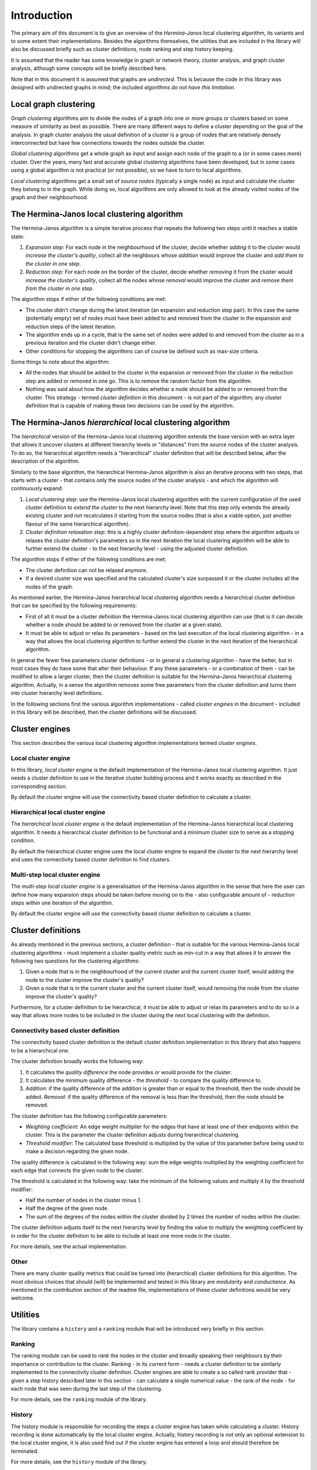 Introduction
"""""""""""""""""

The primary aim of this document is to give an overview of the *Hermina-Janos* local clustering
algorithm, its variants and to some extent their implementations. Besides the algorithms themselves,
the utilities that are included in the library will also be discussed briefly such as cluster
definitions, node ranking and step history keeping.

It is assumed that the reader has some knowledge in graph or network theory, cluster analysis,
and graph cluster analysis, although some concepts will be briefly described here.

Note that in this document it is assumed that graphs are *undirected*. This is because the code
in this library was designed with undirected graphs in mind; the included *algorithms do not have
this limitation*.

Local graph clustering
===========================

*Graph clustering* algorithms aim to divide the nodes of a graph into one or more groups or
clusters based on some measure of similarity as best as possible. There are many different
ways to define a cluster depending on the goal of the analysis. In graph cluster analysis
the usual definition of a cluster is a group of nodes that are relatively densely
interconnected but have few connections towards the nodes outside the cluster.

*Global clustering* algorithms get a whole graph as input and assign each node of the graph
to a (or in some cases more) cluster. Over the years, many fast and accurate global clustering
algorithms have been developed, but in some cases using a global algorithm is not practical
(or not possible), so we have to turn to local algorithms.

*Local clustering* algorithms get a small set of *source nodes* (typically a single node) as
input and calculate the cluster they belong to in the graph. While doing so, local algorithms
are only allowed to look at the already visited nodes of the graph and their neighbourhood.

The Hermina-Janos local clustering algorithm
=================================================

The Hermina-Janos algorithm is a simple iterative process that repeats the following two steps
until it reaches a stable state:

1. *Expansion step*: For each node in the neighbourhood of the cluster, decide whether *adding*
   it to the cluster would *increase the cluster's quality*, collect all the neighbours whose
   *addition* would improve the cluster and *add them to the cluster in one step*.
2. *Reduction step*: For each node on the border of the cluster, decide whether *removing* it
   from the cluster would *increase the cluster's quality*, collect all the nodes whose
   *removal* would improve the cluster and *remove them from the cluster in one step*.

The algorithm stops if either of the following conditions are met:

- The cluster didn't change during the latest iteration (an expansion and reduction step pair).
  In this case the same (potentially empty) set of nodes must have been added to and removed
  from the cluster in the expansion and reduction steps of the latest iteration.
- The algorithm ends up in a cycle, that is the same set of nodes were added to and removed
  from the cluster as in a previous iteration and the cluster didn't change either.
- Other conditions for stopping the algorithms can of course be defined such as max-size criteria.

Some things to note about the algorithm:

- All the nodes that should be added to the cluster in the expansion or removed from the cluster
  in the reduction step are added or removed in one go. This is to remove the random factor from
  the algorithm.
- Nothing was said about how the algorithm decides whether a node should be added to or removed
  from the cluster. This strategy - termed *cluster definition* in this document - is not part
  of the algorithm; any cluster definition that is capable of making these two decisions can be
  used by the algorithm.

The Hermina-Janos *hierarchical* local clustering algorithm
================================================================

The *hierarchical* version of the Hermina-Janos local clustering algorithm extends the base
version with an extra layer that allows it uncover clusters at different hierarchy levels or
"distances" from the source nodes of the cluster analysis. To do so, the hierarchical algorithm
needs a "hierarchical" cluster definition that will be described below, after the description
of the algorithm.

Similarly to the base algorithm, the hierarchical Hermina-Janos algorithm is also an iterative
process with two steps, that starts with a cluster - that contains only the source nodes of the
cluster analysis - and which the algorithm will continuously expand:

1. *Local clustering step*: use the Hermina-Janos local clustering algorithm with the current
   configuration of the used cluster definition to *extend the cluster* to the next hierarchy
   level. Note that this step only extends the already existing cluster and not recalculates
   it starting from the source nodes (that is also a viable option, just another flavour of
   the same hierarchical algorithm).
2. *Cluster definition relaxation step*: this is a highly cluster definition-dependent step
   where the algorithm adjusts or relaxes the cluster definition's parameters so in the next
   iteration the local clustering algorithm will be able to further extend the cluster - to
   the next hierarchy level - using the adjusted cluster definition.

The algorithm stops if either of the following conditions are met:

- The cluster definition can not be relaxed anymore.
- If a desired cluster size was specified and the calculated cluster's size surpassed it or
  the cluster includes all the nodes of the graph.

As mentioned earlier, the Hermina-Janos hierarchical local clustering algorithm needs a
hierarchical cluster definition that can be specified by the following requirements:

- First of all it must be a cluster definition the Hermina-Janos local clustering algorithm can
  use (that is it can decide whether a node should be added to or removed from the cluster at a
  given state).
- It must be able to adjust or relax its parameters - based on the last execution of the local
  clustering algorithm - in a way that allows the local clustering algorithm to further extend
  the cluster in the next iteration of the hierarchical algorithm.

In general the fewer free parameters cluster definitions - or in general a clustering algorithm -
have the better, but in most cases they do have some that alter their behaviour. If any these
parameters - or a combination of them - can be modified to allow a larger cluster, then the cluster
definition is suitable for the Hermina-Janos hierarchical clustering algorithm. Actually, in a sense
the algorithm removes some free parameters from the cluster definition and turns them into cluster
hierarchy level definitions.

In the following sections first the various algorithm implementations - called *cluster engines*
in the document - included in this library will be described, then the cluster definitions will
be discussed.

Cluster engines
====================

This section describes the various local clustering algorithm implementations termed *cluster engines*.

Local cluster engine
-------------------------

In this library, *local cluster engine* is the default implementation of the Hermina-Janos
local clustering algorithm. It just needs a cluster definition to use in the iterative
cluster building process and it works exactly as described in the corresponding section.

By default the cluster engine will use the connectivity based cluster definition to calculate
a cluster.

Hierarchical local cluster engine
--------------------------------------

The *hierarchical local cluster engine* is the default implementation of the Hermina-Janos
hierarchical local clustering algorithm. It needs a hierarchical cluster definition to be
functional and a minimum cluster size to serve as a stopping condition.

By default the hierarchical cluster engine uses the local cluster engine to expand the cluster
to the next hierarchy level and uses the connectivity based cluster definition to find clusters.

Multi-step local cluster engine
------------------------------------

The *multi-step local cluster engine* is a generalisation of the Hermina-Janos algorithm in
the sense that here the user can define how many expansion steps should be taken before moving
on to the - also configurable amount of - reduction steps within one iteration of the algorithm.

By default the cluster engine will use the connectivity based cluster definition to calculate
a cluster.

Cluster definitions
========================

As already mentioned in the previous sections, a cluster definition - that is suitable for the
various Hermina-Janos local clustering algorithms - must implement a cluster quality metric such
as min-cut in a way that allows it to answer the following two questions for the clustering algorithms:

1. Given a node that is in the neighbourhood of the current cluster and the current cluster
   itself, would adding the node to the cluster improve the cluster's quality?
2. Given a node that is in the current cluster and the current cluster itself, would removing
   the node from the cluster improve the cluster's quality?

Furthermore, for a cluster definition to be hierarchical, it must be able to adjust or relax
its parameters and to do so in a way that allows more nodes to be included in the cluster during
the next local clustering with the definition.

Connectivity based cluster definition
-----------------------------------------

The connectivity based cluster definition is the default cluster definition implementation in
this library that also happens to be a hierarchical one.

The cluster definition broadly works the following way:

1. It calculates the *quality difference* the node provides or would provide for the cluster.
2. It calculates the minimum quality difference - the *threshold* - to compare the quality
   difference to.
3. *Addition*: if the quality difference of the addition is greater than or equal to the
   threshold, then the node should be added. *Removal*: if the quality difference of the
   removal is less than the threshold, then the node should be removed.

The cluster definition has the following configurable parameters:

- *Weighting coefficient*: An edge weight multiplier for the edges that have at least one of
  their endpoints within the cluster. This is the parameter the cluster definition adjusts
  during hierarchical clustering.
- *Threshold modifier*: The calculated base threshold is multiplied by the value of this
  parameter before being used to make a decision regarding the given node.

The quality difference is calculated in the following way: sum the edge weights multiplied by
the weighting coefficient for each edge that connects the given node to the cluster.

The threshold is calculated in the following way: take the minimum of the following values
and multiply it by the threshold modifier:

- Half the number of nodes in the cluster minus 1.
- Half the degree of the given node.
- The sum of the degrees of the nodes within the cluster divided by 2 times the number of
  nodes within the cluster.

The cluster definition adjusts itself to the next hierarchy level by finding the value to
multiply the weighting coefficient by in order for the cluster definition to be able to
include at least one more node in the cluster.

For more details, see the actual implementation.

Other
----------

There are many cluster quality metrics that could be turned into (herarchical) cluster
definitions for this algorithm. The most obvious choices that should (will) be implemented
and tested in this library are *modularity* and *conductance*. As mentioned in the
contribution section of the readme file, implementations of these cluster definitions
would be very welcome.

Utilities
==============

The library contains a ``history`` and a ``ranking`` module that will be introduced very
briefly in this section.

Ranking
------------

The ranking module can be used to *rank* the nodes in the cluster and broadly speaking their
neighbours by their importance or contribution to the cluster. Ranking - in its current form -
needs a cluster definition to be similarly implemented to the connectivity cluster definition.
Cluster engines are able to create a so called rank provider that - given a step history
described later in this section - can calculate a single numerical value - the rank of the
node - for each node that was seen during the last step of the clustering.

For more details, see the ``ranking`` module of the library.

History
------------

The history module is responsible for recording the steps a cluster engine has taken while
calculating a cluster. History recording is done automatically by the local cluster engine.
Actually, history recording is not only an optional extension to the local cluster engine,
it is also used find out if the cluster engine has entered a loop and should therefore be
terminated.

For more details, see the ``history`` module of the library.

Example - the Zachary karate club
======================================

The library includes a ``demo`` module that illustrates the usage of both the local and
the hierarchical local cluster engines on the Zachary karate club.
See the readme file for installation instructions and the ``demo`` module for more details.
